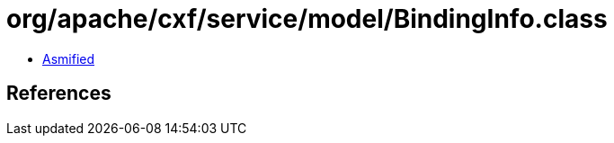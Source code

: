 = org/apache/cxf/service/model/BindingInfo.class

 - link:BindingInfo-asmified.java[Asmified]

== References

